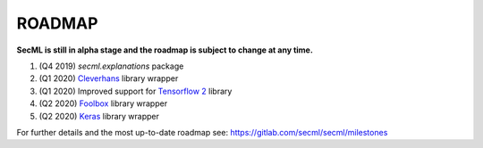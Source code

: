 ROADMAP
=======

**SecML is still in alpha stage and the roadmap is subject to change at any time.**

1. (Q4 2019) `secml.explanations` package
2. (Q1 2020) `Cleverhans <https://github.com/tensorflow/cleverhans>`_ library wrapper
3. (Q1 2020) Improved support for `Tensorflow 2 <https://www.tensorflow.org/>`_ library
4. (Q2 2020) `Foolbox <https://foolbox.readthedocs.io/>`_ library wrapper
5. (Q2 2020) `Keras <https://keras.io/>`_ library wrapper

For further details and the most up-to-date roadmap see: https://gitlab.com/secml/secml/milestones
